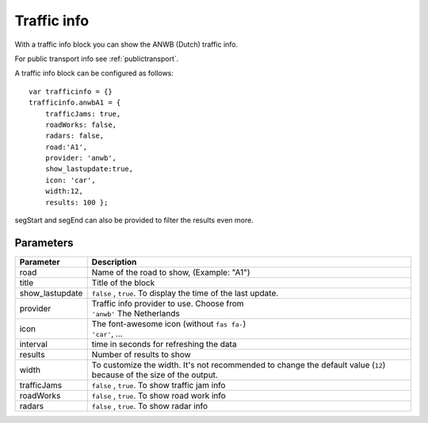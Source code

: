 .. _trafficinfo :

Traffic info 
################

With a traffic info block you can show the ANWB (Dutch) traffic info. 

For public transport info see :ref:`publictransport`.

A traffic info block can be configured as follows::

    var trafficinfo = {}
    trafficinfo.anwbA1 = {
        trafficJams: true,
        roadWorks: false,
        radars: false,
        road:'A1',
        provider: 'anwb',
        show_lastupdate:true,
        icon: 'car',
        width:12,
        results: 100 };

segStart and segEnd can also be provided to filter the results even more.

.. image :: img/trafficinfo.jpg


Parameters
----------

.. list-table:: 
  :header-rows: 1
  :widths: 5, 30
  :class: tight-table
      
  * - Parameter
    - Description
  * - road
    - Name of the road to show, (Example: "A1")
  * - title
    - Title of the block
  * - show_lastupdate
    - ``false`` , ``true``. To display the time of the last update.
  * - provider
    - | Traffic info provider to use. Choose from
      | ``'anwb'`` The Netherlands
  * - icon
    - | The font-awesome icon (without ``fas fa-``)
      | ``'car'``, ...
  * - interval 
    - time in seconds for refreshing the data
  * - results 
    - Number of results to show 
  * - width
    - To customize the width. It's not recommended to change the default value (``12``) because of the size of the output.
  * - trafficJams
    - ``false`` , ``true``.  To show traffic jam info
  * - roadWorks
    - ``false`` , ``true``.  To show road work info
  * - radars
    - ``false`` , ``true``.  To show radar info



